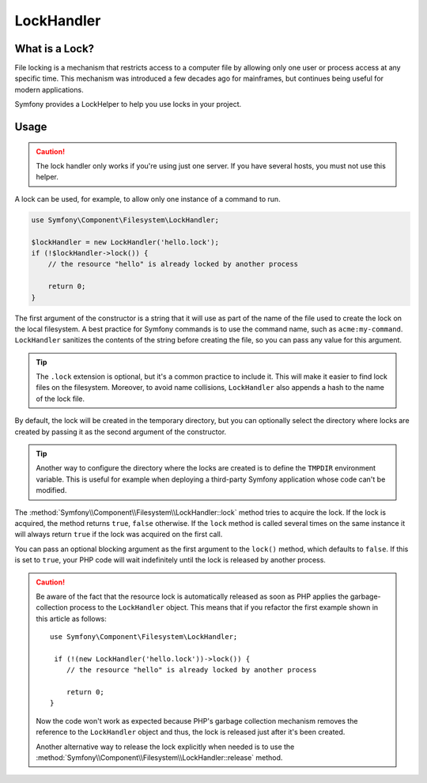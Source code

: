 LockHandler
===========

.. versionadded:: 2.6
    The lock handler feature was introduced in Symfony 2.6

What is a Lock?
---------------

File locking is a mechanism that restricts access to a computer file by allowing
only one user or process access at any specific time. This mechanism was
introduced a few decades ago for mainframes, but continues being useful for
modern applications.

Symfony provides a LockHelper to help you use locks in your project.

Usage
-----

.. caution::

    The lock handler only works if you're using just one server. If you have
    several hosts, you must not use this helper.

A lock can be used, for example, to allow only one instance of a command to run.

.. code-block:: php

    use Symfony\Component\Filesystem\LockHandler;

    $lockHandler = new LockHandler('hello.lock');
    if (!$lockHandler->lock()) {
        // the resource "hello" is already locked by another process

        return 0;
    }

The first argument of the constructor is a string that it will use as part of
the name of the file used to create the lock on the local filesystem. A best
practice for Symfony commands is to use the command name, such as ``acme:my-command``.
``LockHandler`` sanitizes the contents of the string before creating
the file, so you can pass any value for this argument.

.. tip::

    The ``.lock`` extension is optional, but it's a common practice to include
    it. This will make it easier to find lock files on the filesystem. Moreover,
    to avoid name collisions, ``LockHandler`` also appends a hash to the name of
    the lock file.

By default, the lock will be created in the temporary directory, but you can
optionally select the directory where locks are created by passing it as the
second argument of the constructor.

.. tip::

    Another way to configure the directory where the locks are created is to
    define the ``TMPDIR`` environment variable. This is useful for example when
    deploying a third-party Symfony application whose code can't be modified.

The :method:`Symfony\\Component\\Filesystem\\LockHandler::lock` method tries to
acquire the lock. If the lock is acquired, the method returns ``true``,
``false`` otherwise. If the ``lock`` method is called several times on the same
instance it will always return ``true`` if the lock was acquired on the first
call.

You can pass an optional blocking argument as the first argument to the
``lock()`` method, which defaults to ``false``. If this is set to ``true``, your
PHP code will wait indefinitely until the lock is released by another process.

.. caution::

    Be aware of the fact that the resource lock is automatically released as soon
    as PHP applies the garbage-collection process to the ``LockHandler`` object.
    This means that if you refactor the first example shown in this article as
    follows::

        use Symfony\Component\Filesystem\LockHandler;

         if (!(new LockHandler('hello.lock'))->lock()) {
            // the resource "hello" is already locked by another process

            return 0;
        }

    Now the code won't work as expected because PHP's garbage collection mechanism
    removes the reference to the ``LockHandler`` object and thus, the lock is released
    just after it's been created.

    Another alternative way to release the lock explicitly when needed is to use the
    :method:`Symfony\\Component\\Filesystem\\LockHandler::release` method.
